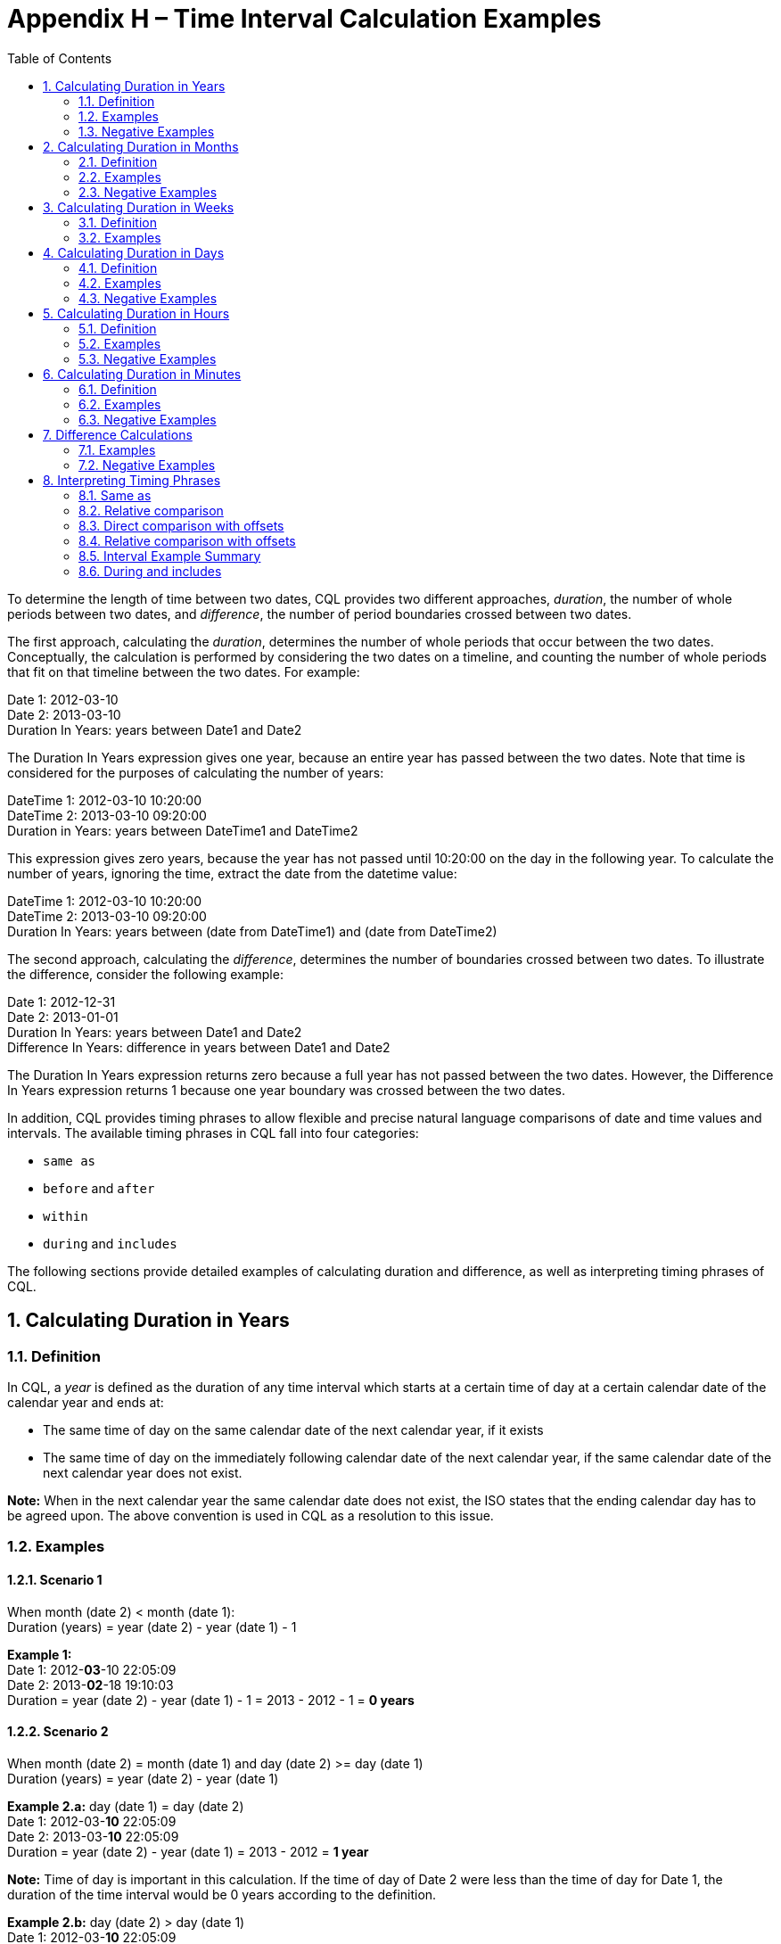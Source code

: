 [[appendix-h-time-interval-calculation-examples]]
= Appendix H – Time Interval Calculation Examples
:page-layout: dev
:backend: xhtml
:sectnums:
:sectanchors:
:toc:
:page-standards-status: informative

To determine the length of time between two dates, CQL provides two different approaches, _duration_, the number of whole periods between two dates, and _difference_, the number of period boundaries crossed between two dates.

The first approach, calculating the _duration_, determines the number of whole periods that occur between the two dates. Conceptually, the calculation is performed by considering the two dates on a timeline, and counting the number of whole periods that fit on that timeline between the two dates. For example:

Date 1: 2012-03-10 +
Date 2: 2013-03-10 +
Duration In Years: years between Date1 and Date2

The Duration In Years expression gives one year, because an entire year has passed between the two dates. Note that time is considered for the purposes of calculating the number of years:

DateTime 1: 2012-03-10 10:20:00 +
DateTime 2: 2013-03-10 09:20:00 +
Duration in Years: years between DateTime1 and DateTime2

This expression gives zero years, because the year has not passed until 10:20:00 on the day in the following year. To calculate the number of years, ignoring the time, extract the date from the datetime value:

DateTime 1: 2012-03-10 10:20:00 +
DateTime 2: 2013-03-10 09:20:00 +
Duration In Years: years between (date from DateTime1) and (date from DateTime2)

The second approach, calculating the _difference_, determines the number of boundaries crossed between two dates. To illustrate the difference, consider the following example:

Date 1: 2012-12-31 +
Date 2: 2013-01-01 +
Duration In Years: years between Date1 and Date2 +
Difference In Years: difference in years between Date1 and Date2

The Duration In Years expression returns zero because a full year has not passed between the two dates. However, the Difference In Years expression returns 1 because one year boundary was crossed between the two dates.

In addition, CQL provides timing phrases to allow flexible and precise natural language comparisons of date and time values and intervals. The available timing phrases in CQL fall into four categories:

* `same as`
* `before` and `after`
* `within`
* `during` and `includes`

The following sections provide detailed examples of calculating duration and difference, as well as interpreting timing phrases of CQL.

[[calculating-duration-in-years]]
== Calculating Duration in Years

[[definition]]
=== Definition

In CQL, a _year_ is defined as the duration of any time interval which starts at a certain time of day at a certain calendar date of the calendar year and ends at:

* The same time of day on the same calendar date of the next calendar year, if it exists
* The same time of day on the immediately following calendar date of the next calendar year, if the same calendar date of the next calendar year does not exist.

*Note:* When in the next calendar year the same calendar date does not exist, the ISO states that the ending calendar day has to be agreed upon. The above convention is used in CQL as a resolution to this issue.

[[examples]]
=== Examples

==== Scenario 1
When month (date 2) < month (date 1): +
Duration (years) = year (date 2) - year (date 1) - 1

*Example 1:* +
Date 1: 2012-*03*-10 22:05:09 +
Date 2: 2013-*02*-18 19:10:03 +
Duration = year (date 2) - year (date 1) - 1 = 2013 - 2012 - 1 = *0 years*

==== Scenario 2
When month (date 2) = month (date 1) and day (date 2) >= day (date 1) +
Duration (years) = year (date 2) - year (date 1)

*Example 2.a:* day (date 1) = day (date 2) +
Date 1: 2012-03-*10* 22:05:09 +
Date 2: 2013-03-*10* 22:05:09 +
Duration = year (date 2) - year (date 1) = 2013 - 2012 = *1 year*

*Note:* Time of day is important in this calculation. If the time of day of Date 2 were less than the time of day for Date 1, the duration of the time interval would be 0 years according to the definition.

*Example 2.b:* day (date 2) > day (date 1) +
Date 1: 2012-03-*10* 22:05:09 +
Date 2: 2013-03-*20* 04:01:30 +
Duration = year (date 2) - year (date 1) = 2013 - 2012 = *1 year*

==== Scenario 3
When month (date 2) = month (date 1) and day (date 2) < day (date 1) +
Duration (years) = year (date 2) - year (date 1) - 1

*Example 3.a:* +
Date 1: 2012-02-*29* +
Date 2: 2014-02-*28* +
Duration = year (date 2) - year (date 1) - 1 = 2014 - 2012 - 1 = *1 year*

==== Scenario 4
When month (date 2) > month (date 1) +
Duration (years) = year (date 2) - year (date 1)

*Example 4.a:* +
Date 1: 2012-*03*-10 11:16:02 +
Date 2: 2013-*08*-15 21:34:16 +
Duration = year (date 2) - year (date 1) = 2013 - 2012 - *1 year*

*Example 4.b:* +
Date 1: 2012-*02*-29 10:18:56 +
Date 2: 2014-*03*-01 19:02:34 +
Duration = year (date 2) - year (date 1) = 2014 - 2012 = *2 years*

*Note:* Because there is no February 29 in 2014, the number of years can only change when the date reaches March 1, the first date in 2014 that surpasses the month and day of date 1 (Feburary 29).

[[negative-examples]]
=== Negative Examples

==== Scenario 5
When month (date 1) < month (date 2) +
Duration (years) = year (date 2) - year (date 1) + 1

*Example 5:* +
Date 1: 2012-*02*-20 10:20:56 +
Date 2: 2011-*03*-19 19:16:02 +
Duration = year (date 2) - year (date 1) + 1 = 2011 - 2012 + 1 = *0 years*

==== Scenario 6
When month (date 2) = month (date 1) and day (date 2) +<=+ day (date 1) +
Duration (years) = year (date 2) - year (date 1)

*Example 6.a:* day (date 1) = day (date 2) +
Date 1: 2013-05-*11* 20:06:10 +
Date 2: 2012-05-*11* 20:06:10 +
Duration = year (date 2) - year (date 1) = 2012 - 2013 = *-1 year*

*Example 6.b:* day (date 1) > day (date 2) +
Date 1: 2013-05-*15* 10:19:55 +
Date 2: 2012-05-*10* 12:20:25 +
Duration = year (date 2) - year (date 1) = 2012 - 2013 = *-1 year*

==== Scenario 7
When month (date 2) = month (date 1) and day (date 2) > day (date 1) +
Duration (years) = year (date 2) - year (date 1) + 1

*Example 7:* +
Date 1: 2013-03-*20* 05:01:30 +
Date 2: 2011-03-*30* 06:45:50 +
Duration = year (date 2) - year (date 1) + 1 = 2011 - 2013 + 1 = *-1 year*

==== Scenario 8
When month (date 2) < month (date 1) +
Duration (years) = year (date 2) - year (date 1)

*Example 8.a:* +
Date 1: 2014-*08*-12 09:10:15 +
Date 2: 2013-*05*-14 01:17:10 +
Duration = year (date 2) - year (date 1) = 2013 - 2014 = *-1 year*

*Example 8.b:* +
Date 1: 2015-*11*-05 05:50:45 +
Date 2: 2013-*03*-29 11:01:05 +
Duration = year (date 2) - year (date 1) = 2013 - 2015 = *-2 years*

[[calculating-duration-in-months]]
== Calculating Duration in Months

[[definition-1]]
=== Definition

A month in CQL is defined as the duration of any time interval which starts at a certain time of day at a certain calendar day of the calendar month and ends at:

* The same time of day at the same calendar day of the ending calendar month, if it exists
* The same time of day at the immediately following calendar date of the ending calendar month, if the same calendar date of the ending month in the ending year does not exist.

*Notes:* When in the next calendar year the same calendar date does not exist, the ISO states that the ending calendar day has to be agreed upon. The above convention is used in CQL as a resolution to this issue.

[[examples-1]]
=== Examples

==== Scenario 1
When day (date 2) >= day (date 1) +
Duration (months) = (year (date 2) - year (date 1)) * 12 + (month (date 2) - month (date 1))

*Example 1.a:* +
Date 1: 2012-03-*01* 14:05:45 +
Date 2: 2012-03-*31* 23:01:49 +
Duration = (year (date 2) - year (date 1)) * 12 + (month (date 2) - (month (date 1)) +
= (2012 - 2012) * 12 + (3 - 3) = *0 months*

*Example 1.b:* +
Date 1: 2012-03-*10* 22:05:09 +
Date 2: 2013-06-*30* 13:00:23 +
Duration = (year (date 2) - year (date 1)) * 12 + (month (date 2) - (month date 1)) +
= (2013 - 2012) * 12 + (6 - 3) = 12 + 3 = *15 months*

==== Scenario 2
When day (day 2) < day (date 1) +
Duration (months) = (year (date 2) - year (date 1)) * 12 + (month (date 2) - month (date 1)) - 1

*Example 2:* +
Date 1: 2012-03-*10* 22:05:09 +
Date 2: 2013-01-*09* 07:19:33 +
Duration = (year (date 2) - year (date 1)) * 12 + (month (date 2) - month (date 1)) - 1 +
= (2013 - 2012) * 12 + (1 - 3) - 1 = 12 - 2 - 1 = *9 months*

[[negative-exapmles-1]]
=== Negative Examples

==== Scenario 3
When day (date 2) +<=+ day (date 1) +
Duration (months) = (year (date 2) - year (date 1)) * 12 + (month (date 2) - month (date 1))

*Example 3.a:* +
Date 1: 2013-10-*15* 13:07:40 +
Date 2: 2013-10-*02* 10:13:59 +
Duration = (year (date 2) - year (date 1)) * 12 + (month (date 2) - month (date 1)) +
= (2013 - 2013) * 12 - (10 - 10) = *0 months*

*Example 3.b:* +
Date 1: 2014-05-*10* 21:02:45 +
Date 2: 2013-01-*08* 11:13:06 +
Duration (months) = (year (date 2) - year (date 1)) * 12 + (month (date 2) - month (date 1)) +
= (2013 - 2014) * 12 + (1 - 5) = (-12) + (-4) = *-16 months*

==== Scenario 4
When day (day 2) > day (date 1) +
Duration (months) = (year (date 2) - year (date 1)) * 12 + (month (date 2) - month (date 1)) + 1

*Example 4:* +
Date 1: 2012-06-*11* 12:16:17 +
Date 2: 2011-08-*21* 05:48:02 +
Duration (months) = (year (date 2) - year (date 1)) * 12 + (month (date 2) - month (date 1)) + 1 +
= (2011 - 2012) * 12 + (8 - 6) + 1 = (-12) + (2) + 1 = *-9 months*

[[calculating-duration-in-weeks]]
== Calculating Duration in Weeks

[[definition-2]]
=== Definition

In CQL, a week is defined as a duration of any time interval which starts at a certain time of day at a certain calendar day at a certain calendar week and ends at the same time of day at the same calendar day of the ending calendar week. In other words, a complete week is always seven days long.

[[examples-2]]
=== Examples

Duration = +++[+++date 2 - date 1 (days)+++]+++ / 7

*Example 1:* +
Date 1: 2012-03-10 22:05:09 +
Date 2: 2012-03-20 07:19:33 +
Duration = +++[+++# days (month (date 1)) - day (date 1) + # days (month (date 1) + 1) + # days (month (date 1) + 2) + ... + # days (month (date 2) - 1) + day (date 2)+++]+++ / 7 +
= (20 - 10) / 7 = 10 / 7 = *1 week*

*Example 2:* +
Date 1: 2013-05-26 23:06:11 +
Date 2: 2013-05-12 20:25:30 +
Duration = +++[+++# days (month (date 1)) - day (date 1) + # days (month (date 1) + 1) + # days (month (date 1) + 2) + ... + # days (month (date 2) - 1) + day (date 2)+++]+++ / 7 +
= (12 - 26) / 7 = -14/7 = *-2 weeks*

[[calculating-duration-in-days]]
== Calculating Duration in Days

[[definition-3]]
=== Definition

In CQL, a day is defined as a duration of any time interval which starts at a certain calendar day and ends at the next calendar day (1 second to 23 hours, 59 minutes, and 59 seconds).

The duration in days between two dates will generally be given by subtracting the start calendar date from the end calendar date, respecting the time of day between the two dates.

[[examples-3]]
=== Examples

==== Scenario 1
When time (date 2) < time (date 1) +
Duration = +++[+++date 2 - date 1 (days)+++]+++ - 1

*Example 1:* +
Date 1: 2012-01-31 *12:30:00* +
Date 2: 2012-02-01 *09:00:00* +
Duration = 02-01 - 01-31 - 1 = *0 days*

==== Scenario 2
When time (date 2) >= time (date 1) +
Duration = date 2 - date 1 (days)

*Example 2:* +
Date 1: 2012-01-31 *12:30:00* +
Date 2: 2012-02-01 *14:00:00* +
Duration = 02-01 - 01-31 = *1 day*

[[negative-examples-2]]
=== Negative Examples

==== Scenario 3
When time (date 2) > time (date 1) +
Duration = +++[+++date 2 - date 1 (days)+++]+++ + 1

*Example 3:* +
Date 1: 2011-12-05 *05:00:00* +
Date 2: 2011-12-04 *08:45:00* +
Duration = 12-04 - 12-05 + 1 = *0 days*

==== Scenario 4
When time (date 2) +<=+ time (date 1) +
Duration = date 2 - date 1 (days)

*Example 4:* +
Date 1: 2011-12-05 *05:00:00* +
Date 2: 2011-12-04 *01:30:00* +
Duration = 12-04 - 12-05 = *-1 day*



[[calculating-duration-in-hours]]
== Calculating Duration in Hours

[[definition-4]]
=== Definition

In CQL, an hour is defined as 60 minutes. The duration in hours between two dates is the number of minutes between the two dates, divided by 60. The result is truncated to the unit.

[[examples-4]]
=== Examples

*Example 1:* +
Date 1: 2012-03-01 03:10:00 +
Date 2: 2012-03-01 05:09:00 +
Duration = *1 hour*

*Example 2:* +
Date 1: 2012-02-29 23:10:00 +
Date 2: 2012-03-01 00:10:00 +
Duration = *1 hour*

*Example 3:* +
Date 1: 2012-03-01 03:10 +
Date 2: 2012-03-01 04:00 +
Duration = *0 hours*

[[negative-examples-3]]
=== Negative Examples

*Example 4:* +
Date 1: 2013-10-10 12:30:00 +
Date 2: 2013-10-10 08:40:00 +
Duration = *-3 hours*

*Example 5:* +
Date 1: 2013-10-10 01:45:00 +
Date 2: 2013-10-09 23:45:00 +
Duration = *-2 hours*

*Example 6:* +
Date 1: 2013-10-10 12:00:00 +
Date 2: 2013-10-10 11:30:00 +
Duration = *0 hours*

[[calculating-duration-in-minutes]]
== Calculating Duration in Minutes

[[definition-5]]
=== Definition

In CQL, a minute is defined as 60 seconds. The duration in minutes between two dates is the number of seconds between the two dates, divided by 60. The result is truncated to the unit.

[[examples-5]]
=== Examples

*Example 1:* +
Date 1: 2012-03-01 03:10:00 +
Date 2: 2012-03-01 05:20:00 +
Duration = *130 minutes*

*Example 2:* +
Date 1: 2012-02-29 23:10:00 +
Date 2: 2012-03-01 00:20:00 +
Duration = *70 minutes*

[[negative-examples-4]]
=== Negative Examples

*Example 3:* +
Date 1: 2012-12-30 08:40:00 +
Date 2: 2012-12-30 06:50:00 +
Duration = *-110 minutes*

*Example 4:* +
Date 1: 2012-12-30 00:20:00 +
Date 2: 2012-12-29 22:00:00 +
Duration = *-140 minutes*

[[difference-calculations]]
== Difference Calculations

Difference calculations are performed by truncating the datetime values at the next precision, and then performing the corresponding duration calculation on the truncated values.

Implementations need to consider the calculation of the "difference between" two datetimes with different timezone offsets. There are multiple use cases when this might occur, but the most prevalent is likely due to Daylight Saving Time (DST).

To support the expected results in all cases, normalization of datetime values may be needed, depending on the precision used in the difference calculation. Normalization refers to adjustment of one or both of the two datetime values used in the difference calculation, if the timezone offsets are not the same, to a common timezone offset (namely, the timezone offset of the evaluation request timestamp).

When difference is calculated for hours or finer units, timezone offsets should be normalized prior to truncation to correctly consider real (actual elapsed) time. When difference is calculated for days or coarser units, however, the time components (including timezone offset) should be truncated without normalization to correctly reflect the difference in calendar days, months, and years.

[[examples-6]]
=== Examples

*Example 1:* +
Date 1: 2012-03-01 03:10:00 +
Date 2: 2012-12-31 10:10:00 +
Difference (years) = Duration (years) between 2012-01-01 00:00:00 and 2012-01-01 00:00:00 +
Difference (years) = *0*

*Example 2:* +
Date 1: 2012-12-31 03:10:00 +
Date 2: 2013-01-01 10:10:00 +
Difference (years) = Duration (years) between 2012-01-01 00:00:00 and 2013-01-01 00:00:00 +
Difference (years) = *1*

*Example 3:* +
Date 1: 2016-10-10 09:00:00 +
Date 2: 2016-10-11 11:59:00 +
Difference (days) = Duration (days) between 2016-10-10 00:00:00 and 2016-10-11 00:00:00 +
Difference (days) = *1*

*Example 4:* +
Date 1: 2016-10-10 09:00:00 +
Date 2: 2016-10-12 00:00:00 +
Difference (days) = Duration (days) between 2016-10-10 00:00:00 and 2016-10-12 00:00:00 +
Difference (days) = *2*

*Example 5:* +
Date 1: 2017-03-12 01:12:05.1 (-05:00) +
Date 2: 2017-03-12 03:22:27.6 (-04:00) +
Date 2 (normalized): 2017-03-12 02:22:27.6 (-05:00) +
Difference (hours) = Duration (hours) between 2017-03-12 01:00:00.0 (-05:00) and 2017-03-12 02:00:00.0 (-05:00) +
On the day that DST goes into effect, one might compare +
1:00am Eastern Standard Time (EST) 2017-03-12 01:00:00.0 (-05:00) to +
3:00am Eastern Daylight Time (EDT) 2017-03-12 03:00:00.0 (-04:00) +
Since time "springs forward" at 2:00am, only one hour of _real_ time has elapsed. +
To calculate the "difference in hours" as 1, the second time (3:00am EDT) is normalized to the first time's offset (making it 2:00am EST). +
The difference between 1:00am EST and 2:00am EST is clearly one hour. +
In a clinical setting, recognizing this as only one hour (and not two, as the clock might suggest) is important.

*Example 6:* +
Date 1: 2017-11-05 01:30:00.0 (-04:00) +
Date 2: 2017-11-05 01:15:00.0 (-05:00) +
Date 2 (normalized): 2017-11-05 02:15:00.0 (-04:00) +
Difference (minutes) = Duration (minutes) between 2017-11-05 01:30:00.0 (-04:00) and 2017-11-05 02:15:00.0 (-04:00) +
Similarly, when DST ends, one might compare 1:30am EDT to 1:15am EST. +
If we did not respect timezone offsets, the difference would appear to be -15 minutes. +
Again, to calculate the "difference in minutes" as 45, the second time (1:15am EST) is normalized to the first time's offset (making it 2:15am EDT). +
The difference between 1:30am EDT and 2:15am EDT is clearly 45 minutes.

*Example 7:* +
Date 1: 2017-03-12 00:00:00.0 (-05:00) +
Date 2: 2017-03-13 00:00:00.0 (-04:00) +
Without normalization of the dates: +
Difference (days) = Duration (days) between 2017-03-12 00:00:00.0 and 2017-03-13 00:00:00.0 +
In some cases, normalization prior to truncation may give unexpected results. Consider the "difference in days" between midnight (EST) on the day that DST goes into effect and midnight (EDT) the next day. One would expect that since the second date is the "next day" on the calendar, difference in days should be 1. +
With normalization prior to truncation, the second date would become 11:00pm EST on the same day as the first date. +
The difference in days would be 0, which is not the expected result.

[[negative-examples-5]]
=== Negative Examples

*Example 8:* +
Date 1: 2015-05-30 12:30:14 +
Date 2: 2015-01-05 01:14:45 +
Difference (years) = Duration (years) between 2015-01-01 00:00:00 and 2015-01-01 00:00:00 +
Difference (years) = *0 years*

*Example 9:* +
Date 1: 2019-01-01 14:40:30 +
Date 2: 2018-12-31 13:30:45 +
Difference (years) = Duration (years) between 2019-01-01 00:00:00 and 2018:01:01 00:00:00 +
Difference (years) = *-1 year*

*Example 10:* +
Date 1: 2013-05-30 12:15:15 +
Date 2: 2013-01-15 13:01:45 +
Difference (months) = Duration (months) between 2013-05-01 00:00:00 and 2013-01-01 00:00:00 +
Difference (months) = *-4 months*

*Example 11:* +
Date 1: 2017-11-14 11:30:00 +
Date 2: 2017-11-12 13:00:00 +
Difference (days) = Duration (days) between 2017-11-14 00:00:00 and 2017-11-12 00:00:00 +
Difference (days) = *-2 days*

*Example 12:* +
Date 1: 2011-06-29 15:45:59 (-5:00) +
Date 2: 2011-06-29 13:30:12 (-4:00) +
Date 2 (normalized): 2011-06-29 12:30:12 (-5:00) +
Difference (hours) = Duration (hours) between 2011-06-29 15:00:00.0 and 2011-06-29 12:00:00.0 +
Difference (hours) = *-3 hours*

*Example 13:* +
Date 1: 2016-10-31 04:30:17 (-4:00) +
Date 2: 2016-10-31 02:45:55 (-5:00) +
Date 2 (normalized): 2016-10-31 03:45:55 +
Difference (minutes) = Duration (minutes) between 2016-10-31 04:30:00.0 and 2016-10-31 03:45:00.0 +
Difference (minutes) = *-45 minutes*

[[interpreting-timing-phrases]]
== Interpreting Timing Phrases

[[same-as]]
=== Same as
To directly compare two date/time values, you can use the standard equality operators:

[source,cql]
----
@2020-07-30 = @2020-07-30
@2020-07-30 != @020-07-31
----

However, CQL also supports a `same as` timing phrase to support precision-based comparison of date/time values:

[source,cql]
----
@2020-07-30 same as @2020-07-30
----

When used without a precision specifier as in the above example, the `same as` timing phrase is the same as equality. Precision specifiers can be used to compare date/time values to a specific precision:

[source,cql]
----
@2020-07-30 same month as @2020-07-31
----

This returns true because the comparison only proceeds to the `month` precision.

[[relative-comparison]]
=== Relative comparison

To determine whether a date/time value is before or after another, CQL supports relative comparisons. As with equality, the standard relative comparison operators can be used:

[source,cql]
----
@2020-07-30 < @2020-07-31
@2020-07-31 <= @2020-07-31
----

These comparisons both return true because the date July 30th, 2020 is _before_ July 31st, 2020, and July 31st is _on or before_ July 31st. As with direct comparison, CQL supports the `before` and `after` keywords:

[source,cql]
----
@2020-07-30 before @2020-07-31 // equivalent to @2020-07-30 < @2020-07-31
@2020-07-31 on or before @2020-07-31 // equivalent to @2020-02-31 <= @2020-07-31
----

When no precision specifier is provided, these phrases are equivalent to the standard relative comparison operators. To compare to a particular precision:

[source,cql]
----
@2020-07-30 before month of @2020-07-31
----

This comparison returns false, because although July 30th is _before_ July 31st, the comparison only proceeds to the _month_ and the months are the same.

[[direct-comparison-with-offsets]]
=== Direct comparison with offsets

Timing phrases for comparison can also include an _offset_, which allows a _duration_ to be considered as part of the comparison. For example:

[source,cql]
----
@2020-07-01T09:30:00.0 1 hour before @2020-07-01T10:30:00.0
----

This returns true because 9:30AM on July 1st is exactly 1 hour before 10:30AM on July 1st. Note that this usage is a _direct_ comparison, not a relative comparison, so:

[source,cql]
----
@2020-07-01T08:30:00.0 1 hour before @2020-07-01T10:30:00.0
----

This returns false because 8:30AM on July 1st is more than 1 hour before 10:30AM on July 1st. To support relative comparison with offsets, include the `or more` or `or less` keywords:

[source,cql]
----
@2020-07-01T08:30:00.0 1 hour or more before @2020-07-01T10:30:00.0
----

The result of this comparison is true.

[[relative-comparison-with-offsets]]
=== Relative comparison with offsets

When using `or less`, the comparison is evaluated by considering an interval:

[source,cql]
----
@2020-07-01T09:30:00.0 1 hour or less on or before @2020-07-01T10:30:00.0
----

The above comparison returns true because 9:30AM on July 1st, 2020 is 1 hour or less on or before 10:30AM on July 1st, 2020. This is equivalent to asking

[source,cql]
----
@2020-07-01T09:30:00.0 >= (@2020-07-01T10:30:00.0 - 1 hour)
  and @2020-07-01T09:30:00.0 <= @2020-07-01T10:30:00.0
----

Some further examples using this timing phrase:

[source,cql]
----
@2020-07-01T09:29:59.999 1 hour or less on or before @2020-07-01T10:30:00.0
----

This example returns false because 9:29:59.999AM on July 1st, 2020 is just barely more than 1 hour before 10:30AM on July 1st, 2020.

[source,cql]
----
@2020-07-01T09:29:59.999 1 hour or less on or before hour of @2020-07-01T10:30:00.0
----

However, the above example returns true because the comparison only proceeds to the hour, and the hour, 9, is 1 hour or less before the hour, 10.

[source,cql]
----
@2020-07-01T08:31:00.0 1 hour or less on or before @2020-07-01T10:30:00.0
----

The above example returns false because 8:31AM is more than 1 hour before 10:30AM (even though it is 1 hour and 59 minutes before).

To illustrate this point another way:

[source,cql]
----
hours between @2020-07-01T08:31:00.0 and @2020-07-01T10:30:00.0 <= 1 // true
----

The above example returns true because the duration in hours between 8:31AM and 10:30 AM is less than or equal to 1 (even though there is 1 hour and 59 minutes between the two times, it's still less than or equal to 1 and the duration calculation is only looking for full hours).

[source,cql]
----
difference in hours between @2020-07-01T08:31:00.0 and @2020-07-01T10:30:00.0 <= 1 // false
----

The above example returns false, because in using the `difference` calculation, we are indicating that we are concerned with the number of boundaries crossed, rather than the number of full hours, and two hour boundaries have been crossed between 8:31AM and 10:30AM.

Looking at another example, this time using `after` and to the `day`:

[source,cql]
----
@2020-07-12T10:00:00.0 1 day after day of @2020-07-11T10:00:00.0 // true
----

The above example returns true because the comparison only proceeds to the day, and July 12th, 2020 is exactly 1 day after July 11th 2020.

[source,cql]
----
@2020-07-11T23:59:59.999 1 day after day of @2020-07-11T10:00:00.0 // false
----

The above example returns false, again because the comparison only proceeds to the day, and July 11th, 2020 is the same day as July 11th, 2020, not the day after.

[source,cql]
----
@2020-07-13T00:00:00.0 1 day after day of @2020-07-11T10:00:00.0 // false
----

And finally, the above example returns false because July 13th is _more than_ 1 day after July 11th.

Looking at another example, this time using `or less before` and `weeks`:

[source,cql]
----
@2019-09-23 42 weeks or less before @2020-07-13 // true
----

The above example returns true because September 23rd, 2019 is 42 weeks or less before July 13th, 2020.

[source,cql]
----
@2019-09-23T09:00:00.0 42 weeks or less before @2020-07-13T10:00:00.0 // false
----

Adding time into the comparison, the above example returns false, because 9:00AM on September 23rd is more than 42 weeks before July 13th 2020. Only 1 hour more, but still more.

[source,cql]
----
@2019-09-23T09:00:00.0 42 weeks or less before day of @2020-07-13T10:00:00.0 // true
----

However, the above example returns true, because the comparison only proceeds to the day, September 23rd 2019 is 42 weeks before July 13th 2020, again because the time components are not considered in the comparison.

[source,cql]
----
@2019-09-22T11:00:00.0 42 weeks or less before day of @2020-07-13T10:00:00.0 // false
----

And finally, the above example returns false, because the comparison proceeds to the day, and September 22nd 2019 is 1 day more than 42 weeks before July 13th 2020.

=== Interval Example Summary

|===
|Scenario: OneHourOrLessOnOrBefore |Calculation Type |CQL Timing Phrase |Result |Comment

.3+|Start: @2020-07-01T08:31:00.0
End: @2020-07-01T10:30:00.0
| Interval
| @2020-07-01T08-08:31:00.0 1 hour *or less* on or before @2020-07-01T10:30:00.0 | `false` | Keyword `or less` is used
Interval calculation is used, and the time difference is 1 hour and 59 minutes

|Duration |hours *between* @2020-07-01T08:31:00.0 and @2020-07-01T10:30:00.0 <= 1 | `true` | Keyword `between` is used
Duration calculation is used and the hours are rounded down to the closest hour

|Difference |*difference* in hours between @2020-07-01T08:31:00.0 and @2020-07-01T10:30:00.0 <= 1 | `false` | Keyword `difference` is used
Difference calculation is used

.3+|Start: @2020-07-01T09:29:59.999
End: @2020-07-01T10:30:00.0
|Interval
|@2020-07-01T09:29:59.999 1 hour *or less* on or before @2020-07-01T10:30:00.0 |`false` |Result of calculation is 1 hour and 1 millisecond

|Duration |hours *between* @2020-07-01T09:29:59.999 and @2020-07-01T10:30:00.0 <= 1 |`true` |Keyword `between` is used

|Difference |*difference* in hours between @2020-07-01T09:29:59.999 and @2020-07-01T10:30:00.0 <= 1 |`true` |Keyword `difference` is used

|===

|===
|Scenario: OneDayAfterDayOf |Calculation Type |Timing Phrase |Result |Comment

|Start: @2020-07-12T10:00:00.0
End: @2020-07-11T10:00:00.0
|Comparison
|@2020-07-12T10:00:00.0 1 day after day of @2020-07-11T10:00:00.0 |`true` |True since calculation = 24 hours = 1 day. The keyword `day of` sets precision to `day`

|Start: @2020-07-12T08:00:00.0
End: @2020-07-11T10:00:00.0
|Comparison
|@2020-07-12T08:00:00.0 1 day after day of @2020-07-11T10:00:00.0 |`true` |True since the calculation < 24 hours but crossing one day = 1 day. The keyword `day of` sets precision to `day`

|Start: @2020-07-12T23:59:59.999
End: @2020-07-11T10:00:00.0
|Comparison
|@2020-07-12T23:59:59.999 1 day after day of @2020-07-11T10:00:00.0 |`true` |True since the calculation > 24 hours and crossing one day = 1 day. The keyword `day of` sets precision to `day`

|Start: @2020-07-11T23:59:59.999
End: @2020-07-11T10:00:00.0
|Comparison
|@2020-07-011T23:59:59.999 1 day after day of @2020-07-11T10:00:00.0 |`false` |False since the dates are the same day, calculation = 0 days

|Start: @2020-07-13T00:00:00.0
End: @2020-07-11T10:00:00.0
|Comparison
|@2020-07-13T00:00:00.0 1 day after day of @2020-07-11T10:00:00.0 |`false` |False since 7/11 to 7/13 = 2 days

|===

|===
|Scenario: FortyTwoWeeksOrLessBefore |Calculation Type |Timing Phrase |Result |Comment

|Start: @2019-09-23
End: @2020-07-13
|Interval
|@2019-09-23 42 weeks or less before @2020-07-13 |`true` |True since calculation = 42 weeks. Data only has date, but no time, so the precision is `day`

.2+|Start: @2019-09-23T09:00:00.0
End: @2020-07-13T10:00:00.0
|Interval
|@2019-09-23T09:00:00.0 42 weeks or less before @2020-07-13T10:00:00.0 |`false` |False since time is added to data, time precision is used and calculation = 42 weeks and 1 hour fails

|Interval
|@2019-09-23T09:00:00.0 42 weeks or less before *day of* @2020-07-13T10:00:00.0 |`true` |True since `day of` is setting the precision to `day`, 42 weeks 1 hour = 24 weeks 0 days

|Start: @2019-09-22T11:00:00.0
End: @2020-07-13T10:00:00.0
|Interval
|@2019-09-22T11:00:00.0 42 weeks or less before day of @2020-07-13T10:00:00.0 |`false` |False since calculation = 42 weeks and 1 day

|===

|===
|CQL Syntax |CQL Calculation Type

|A starts (ends) *before* start (end) of B
A starts (ends) *after* start (end) of B
A starts (ends) 3 days (weeks, hours) *or more* before start (end) of B
|Comparison

|A starts (ends) 3 days (weeks, hours) *or less* before start (end) of B
A starts (ends) *within* 3 days (weeks, hours) of start (end) of B
|Interval

|A starts (ends) 3 days (weeks, hours) *before* start (end) of B
A starts (ends) 3 days (weeks, hours) *after* start (end) of B
days (weeks, hours) *between* A and B
*duration in* days (weeks, hours) between A and B
|Duration

|*difference* in days (weeks, hours) *between* A and B
|Difference

|===

[[during-and-includes]]
=== During and includes

[source,cql]
----
@2020-01-01T00:00:00.0 during Interval[@2020-01-01T00:00:00.0, @2020-01T10:30:00.00]
@2020-01-01T10:30:00.0 during Interval[@2020-01-01T00:00:00.0, @2020-01T10:30:00.00]
----

These examples return true because during is defined inclusively.
